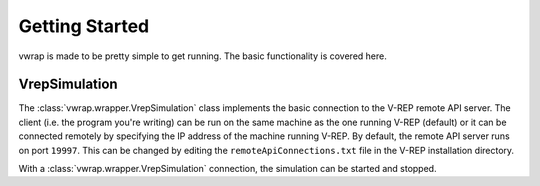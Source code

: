 Getting Started
===============

vwrap is made to be pretty simple to get running. The basic functionality is
covered here.

VrepSimulation
--------------

The :class:`vwrap.wrapper.VrepSimulation` class implements the basic connection
to the V-REP remote API server. The client (i.e. the program you're writing)
can be run on the same machine as the one running V-REP (default) or it can be
connected remotely by specifying the IP address of the machine running V-REP.
By default, the remote API server runs on port ``19997``. This can be changed
by editing the ``remoteApiConnections.txt`` file in the V-REP installation
directory.

With a :class:`vwrap.wrapper.VrepSimulation` connection, the simulation can be
started and stopped.
